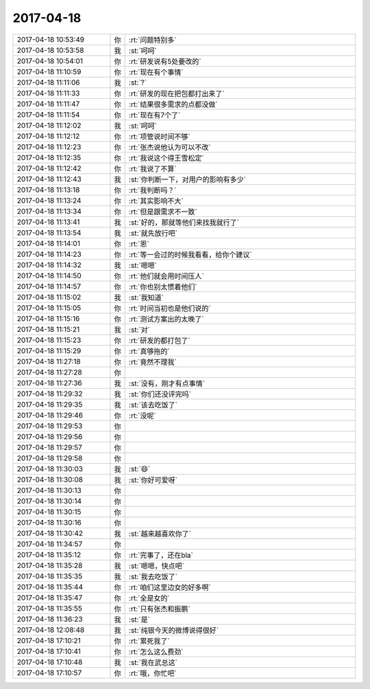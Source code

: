 2017-04-18
-------------

.. list-table::
   :widths: 25, 1, 60

   * - 2017-04-18 10:53:49
     - 你
     - :rt:`问题特别多`
   * - 2017-04-18 10:53:58
     - 我
     - :st:`呵呵`
   * - 2017-04-18 10:54:01
     - 你
     - :rt:`研发说有5处要改的`
   * - 2017-04-18 11:10:59
     - 你
     - :rt:`现在有个事情`
   * - 2017-04-18 11:11:06
     - 我
     - :st:`?`
   * - 2017-04-18 11:11:33
     - 你
     - :rt:`研发的现在把包都打出来了`
   * - 2017-04-18 11:11:47
     - 你
     - :rt:`结果很多需求的点都没做`
   * - 2017-04-18 11:11:54
     - 你
     - :rt:`现在有7个了`
   * - 2017-04-18 11:12:02
     - 我
     - :st:`呵呵`
   * - 2017-04-18 11:12:12
     - 你
     - :rt:`项管说时间不够`
   * - 2017-04-18 11:12:23
     - 你
     - :rt:`张杰说他认为可以不改`
   * - 2017-04-18 11:12:35
     - 你
     - :rt:`我说这个得王雪松定`
   * - 2017-04-18 11:12:42
     - 你
     - :rt:`我说了不算`
   * - 2017-04-18 11:12:43
     - 我
     - :st:`你判断一下，对用户的影响有多少`
   * - 2017-04-18 11:13:18
     - 你
     - :rt:`我判断吗？`
   * - 2017-04-18 11:13:24
     - 你
     - :rt:`其实影响不大`
   * - 2017-04-18 11:13:34
     - 你
     - :rt:`但是跟需求不一致`
   * - 2017-04-18 11:13:41
     - 我
     - :st:`好的，那就等他们来找我就行了`
   * - 2017-04-18 11:13:54
     - 我
     - :st:`就先放行吧`
   * - 2017-04-18 11:14:01
     - 你
     - :rt:`恩`
   * - 2017-04-18 11:14:23
     - 你
     - :rt:`等一会过的时候我看看，给你个建议`
   * - 2017-04-18 11:14:32
     - 我
     - :st:`嗯嗯`
   * - 2017-04-18 11:14:50
     - 你
     - :rt:`他们就会用时间压人`
   * - 2017-04-18 11:14:57
     - 你
     - :rt:`你也别太惯着他们`
   * - 2017-04-18 11:15:02
     - 我
     - :st:`我知道`
   * - 2017-04-18 11:15:05
     - 你
     - :rt:`时间当初也是他们说的`
   * - 2017-04-18 11:15:16
     - 你
     - :rt:`测试方案出的太晚了`
   * - 2017-04-18 11:15:21
     - 我
     - :st:`对`
   * - 2017-04-18 11:15:23
     - 你
     - :rt:`研发的都打包了`
   * - 2017-04-18 11:15:29
     - 你
     - :rt:`真够拖的`
   * - 2017-04-18 11:27:18
     - 你
     - :rt:`竟然不理我`
   * - 2017-04-18 11:27:28
     - 你
     - .. image:: images/9044a51e99196276855785babe541026.gif
          :width: 100px
   * - 2017-04-18 11:27:36
     - 我
     - :st:`没有，刚才有点事情`
   * - 2017-04-18 11:29:32
     - 我
     - :st:`你们还没评完吗`
   * - 2017-04-18 11:29:35
     - 我
     - :st:`该去吃饭了`
   * - 2017-04-18 11:29:46
     - 你
     - :rt:`没呢`
   * - 2017-04-18 11:29:53
     - 你
     - .. image:: images/9044a51e99196276855785babe541026.gif
          :width: 100px
   * - 2017-04-18 11:29:56
     - 你
     - .. image:: images/9044a51e99196276855785babe541026.gif
          :width: 100px
   * - 2017-04-18 11:29:57
     - 你
     - .. image:: images/9044a51e99196276855785babe541026.gif
          :width: 100px
   * - 2017-04-18 11:29:58
     - 你
     - .. image:: images/9044a51e99196276855785babe541026.gif
          :width: 100px
   * - 2017-04-18 11:30:03
     - 我
     - :st:`😄`
   * - 2017-04-18 11:30:08
     - 我
     - :st:`你好可爱呀`
   * - 2017-04-18 11:30:13
     - 你
     - .. image:: images/e0eefa734689eb1cc2652ed358faa1e4.gif
          :width: 100px
   * - 2017-04-18 11:30:14
     - 你
     - .. image:: images/e0eefa734689eb1cc2652ed358faa1e4.gif
          :width: 100px
   * - 2017-04-18 11:30:15
     - 你
     - .. image:: images/e0eefa734689eb1cc2652ed358faa1e4.gif
          :width: 100px
   * - 2017-04-18 11:30:16
     - 你
     - .. image:: images/e0eefa734689eb1cc2652ed358faa1e4.gif
          :width: 100px
   * - 2017-04-18 11:30:42
     - 我
     - :st:`越来越喜欢你了`
   * - 2017-04-18 11:34:57
     - 你
     - .. image:: images/616028ecb4e082c29c341b6625a40a36.gif
          :width: 100px
   * - 2017-04-18 11:35:12
     - 你
     - :rt:`完事了，还在bla`
   * - 2017-04-18 11:35:28
     - 我
     - :st:`嗯嗯，快点吧`
   * - 2017-04-18 11:35:35
     - 我
     - :st:`我去吃饭了`
   * - 2017-04-18 11:35:44
     - 你
     - :rt:`咱们这里边女的好多啊`
   * - 2017-04-18 11:35:47
     - 你
     - :rt:`全是女的`
   * - 2017-04-18 11:35:55
     - 你
     - :rt:`只有张杰和振鹏`
   * - 2017-04-18 11:36:23
     - 我
     - :st:`是`
   * - 2017-04-18 12:08:48
     - 我
     - :st:`纯银今天的微博说得很好`
   * - 2017-04-18 17:10:21
     - 你
     - :rt:`累死我了`
   * - 2017-04-18 17:10:41
     - 你
     - :rt:`怎么这么费劲`
   * - 2017-04-18 17:10:48
     - 我
     - :st:`我在武总这`
   * - 2017-04-18 17:10:57
     - 你
     - :rt:`哦，你忙吧`